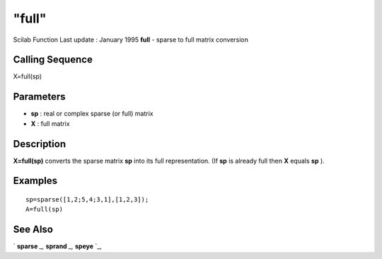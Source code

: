 ====
"full"
====

Scilab Function Last update : January 1995
**full** - sparse to full matrix conversion



Calling Sequence
~~~~~~~~~~~~~~~~

X=full(sp)




Parameters
~~~~~~~~~~


+ **sp** : real or complex sparse (or full) matrix
+ **X** : full matrix




Description
~~~~~~~~~~~

**X=full(sp)** converts the sparse matrix **sp** into its full
representation. (If **sp** is already full then **X** equals **sp** ).



Examples
~~~~~~~~


::

    
    
    sp=sparse([1,2;5,4;3,1],[1,2,3]);
    A=full(sp)
     
      




See Also
~~~~~~~~

` **sparse** `_,` **sprand** `_,` **speye** `_,

.. _
      : ://./elementary/speye.htm
.. _
      : ://./elementary/sparse.htm
.. _
      : ://./elementary/sprand.htm



